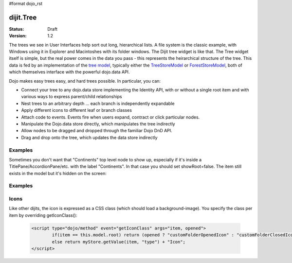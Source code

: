 #format dojo_rst

dijit.Tree
==========

:Status: Draft
:Version: 1.2

The trees we see in User Interfaces help sort out long, hierarchical lists. A file system is the classic example, with Windows using it in Explorer and Macintoshes with its folder windows. The Dijit tree widget is like that. The Tree widget itself is simple, but the real power comes in the data you pass - this represents the heirarchical structure of the tree. This data is fed by an implementation of the `tree model <dijit/tree/Model>`_, typically either the `TreeStoreModel <dijit/tree/TreeStoreModel>`_ or `ForestStoreModel <dijit/tree/ForestStoreModel>`_, both of which themselves interface with the powerful dojo.data API.

Dojo makes easy trees easy, and hard trees possible. In particular, you can:

* Connect your tree to any dojo.data store implementing the Identity API,  with or without a single root item and with various ways to express parent/child relationships
* Nest trees to an arbitrary depth ... each branch is independently expandable
* Apply different icons to different leaf or branch classes
* Attach code to events. Events fire when users expand, contract or click particular nodes.
* Manipulate the Dojo.data store directly, which manipulates the tree indirectly
* Allow nodes to be dragged and dropped through the familiar Dojo DnD API.
* Drag and drop onto the tree, which updates the data store indirectly


Examples
--------

.. cv-compound::

  .. cv:: javascript

    <script type="text/javascript">
      dojo.require("dojo.data.ItemFileReadStore");
      dojo.require("dijit.Tree");
    </script>

  .. cv:: html

    <div dojoType="dojo.data.ItemFileReadStore" jsId="continentStore"
      url="http://docs.dojocampus.org/moin_static163/js/dojo/1.1.1/dijit/tests/_data/countries.json"></div>
    <div dojoType="dijit.tree.ForestStoreModel" jsId="continentModel" 
      store="continentStore" query="{type:'continent'}"
      rootId="continentRoot" rootLabel="Continents" childrenAttrs="children"></div>

    <div dojoType="dijit.Tree" id="mytree"
      model="continentModel" openOnClick="true">
      <script type="dojo/method" event="onClick" args="item">
        alert("Execute of node " + continentStore.getLabel(item)
            +", population=" + continentStore.getValue(item, "population"));
      </script>
    </div>


Sometimes you don't want that "Continents" top level node to show up, especially if it's inside a TitlePane/AccordionPane/etc. with the label "Continents".  In that case you should set showRoot=false.   The item still exists in the model but it's hidden on the screen:

Examples
--------

.. cv-compound::

  .. cv:: javascript

    <script type="text/javascript">
      dojo.require("dojo.data.ItemFileReadStore");
      dojo.require("dijit.Tree");
    </script>

  .. cv:: html

    <div dojoType="dojo.data.ItemFileReadStore" jsId="continentStore"
      url="http://docs.dojocampus.org/moin_static163/js/dojo/1.1.1/dijit/tests/_data/countries.json"></div>
    <div dojoType="dijit.tree.ForestStoreModel" jsId="continentModel" 
      store="continentStore" query="{type:'continent'}"
      rootLabel="this won't show up"></div>

    <div dojoType="dijit.Tree" id="mytree"
      model="continentModel" showRoot=false>
    </div>

Icons
-----
Like other dijits, the icon is expressed as a CSS class (which should load a background-image).  You specify the class per item by overriding getIconClass():

  .. code-block ::  html

		<script type="dojo/method" event="getIconClass" args="item, opened">
  			if(item == this.model.root) return (opened ? "customFolderOpenedIcon" : "customFolderClosedIcon");
			else return myStore.getValue(item, "type") + "Icon";
		</script>
